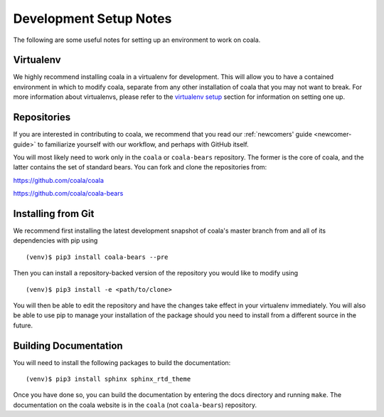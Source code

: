 .. _dev-notes:

Development Setup Notes
=======================

The following are some useful notes for setting up an environment to work on
coala.

Virtualenv
----------

We highly recommend installing coala in a virtualenv for development. This
will allow you to have a contained environment in which to modify coala,
separate from any other installation of coala that you may not want to
break. For more information about virtualenvs, please refer to the
`virtualenv setup <https://docs.coala.io/en/latest/Help/MAC_Hints.html#create-virtual-environments-with-pyvenv>`__ section for information on setting one
up.

Repositories
------------

If you are interested in contributing to coala, we recommend that you read
our :ref:`newcomers' guide <newcomer-guide>` to familiarize yourself with our
workflow, and perhaps with GitHub itself.

You will most likely need to work only in the ``coala`` or ``coala-bears``
repository. The former is the core of coala, and the latter contains the set
of standard bears. You can fork and clone the repositories from:

https://github.com/coala/coala

https://github.com/coala/coala-bears

Installing from Git
-------------------

We recommend first installing the latest development snapshot of coala's
master branch from and all of its dependencies with pip using

::

    (venv)$ pip3 install coala-bears --pre

Then you can install a repository-backed version of the repository you would
like to modify using

::

    (venv)$ pip3 install -e <path/to/clone>

You will then be able to edit the repository and have the changes take effect
in your virtualenv immediately. You will also be able to use pip to manage
your installation of the package should you need to install from a different
source in the future.


Building Documentation
----------------------

You will need to install the following packages to build the documentation:

::

    (venv)$ pip3 install sphinx sphinx_rtd_theme

Once you have done so, you can build the documentation by entering the docs
directory and running ``make``. The documentation on the coala website is in
the ``coala`` (not ``coala-bears``) repository.
